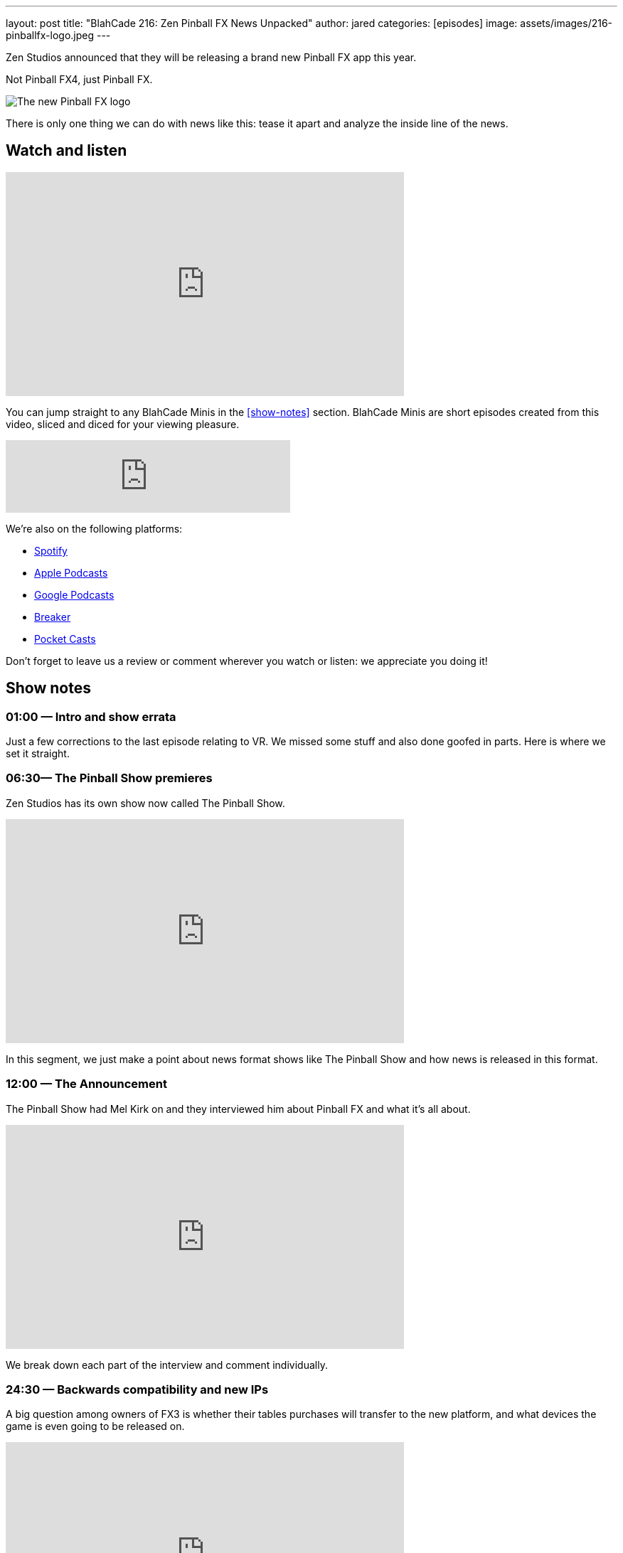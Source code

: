 ---
layout: post
title:  "BlahCade 216: Zen Pinball FX News Unpacked"
author: jared
categories: [episodes]
image: assets/images/216-pinballfx-logo.jpeg
---

Zen Studios announced that they will be releasing a brand new Pinball FX app this year. 

Not Pinball FX4, just Pinball FX.

image::216-pinballfx-logo.jpeg[The new Pinball FX logo]

There is only one thing we can do with news like this: tease it apart and analyze the inside line of the news.

== Watch and listen

video::_IU_RCOl83w[youtube, width=560, height=315]

You can jump straight to any BlahCade Minis in the <<show-notes>> section.
BlahCade Minis are short episodes created from this video, sliced and diced for your viewing pleasure.

++++
<iframe src="https://anchor.fm/blahcade-pinball-podcast/embed/episodes/Zen-Pinball-FX-News-Unpacked-e1bkfqu" height="102px" width="400px" frameborder="0" scrolling="no"></iframe>
++++

We're also on the following platforms:

* https://open.spotify.com/show/0Kw9Ccr7adJdDsF4mBQqSu[Spotify]

* https://podcasts.apple.com/us/podcast/blahcade-podcast/id1039748922?uo=4[Apple Podcasts]

* https://podcasts.google.com/feed/aHR0cHM6Ly9zaG91dGVuZ2luZS5jb20vQmxhaENhZGVQb2RjYXN0LnhtbA?sa=X&ved=0CAMQ4aUDahgKEwjYtqi8sIX1AhUAAAAAHQAAAAAQlgI[Google Podcasts]

* https://www.breaker.audio/blahcade-podcast[Breaker]

* https://pca.st/jilmqg24[Pocket Casts]

Don't forget to leave us a review or comment wherever you watch or listen: we appreciate you doing it!

== Show notes

=== 01:00 — Intro and show errata

Just a few corrections to the last episode relating to VR. We missed some stuff and also done goofed in parts. Here is where we set it straight.

=== 06:30— The Pinball Show premieres

Zen Studios has its own show now called The Pinball Show.

video::_IU_RCOl83w[youtube, width=560, height=315]

In this segment, we just make a point about news format shows like The Pinball Show and how news is released in this format.

=== 12:00 — The Announcement

The Pinball Show had Mel Kirk on and they interviewed him about Pinball FX and what it’s all about.

video::CtDB12Z4X1U[youtube, width=560, height=315]

We break down each part of the interview and comment individually.

=== 24:30 — Backwards compatibility and new IPs

A big question among owners of FX3 is whether their tables purchases will transfer to the new platform, and what devices the game is even going to be released on.

video::CNUEqbUkE4s[youtube, width=560, height=315]

Based on what Mel Kirk says, we speculate why the licensors probably want you to repurchase, even if Zen doesn’t.

Mel also confirmed that there will be a heap of new IPs in Pinball FX this year, including an additional Star Wars table announced in the next show.

News about physics as well. 😉

=== 41:00 — New engine and physics across all tables

Why is a new engine good news for consumers?

video::Q6vknXaw_-0[youtube, width=560, height=315]

It means easier and faster game development and better quality control for cross-platform releases.
But it might also mean better opportunities with Arcade 1UP with more advanced pinball titles.

=== 49:00 — Battle Royale

The single biggest addition to the game will be Pinball Royale, an online multiplayer battle royale style game.

video::PNQAbcvcWUg[youtube, width=560, height=315]

Zen is looking to get in the Fortnite, PUBG, Rocket League market with a heavy influence on Tetris 99.

If you’ve not seen this game, it looks a bit like this.

image::216-tetris99.jpeg[Tetris 99 screenshot]

Mel confirmed that they took a lot of inspiration from the mechanics of Tetris 99 so this could be a lot of fun.

== Thanks for listening

Thanks for watching or listening to this episode: we hope you enjoyed it.

If you liked the episode, please consider leaving a review about the show on https://podcasts.apple.com/au/podcast/blahcade-podcast/id1039748922[Apple Podcasts]. 
Reviews matter, and we appreciate the time you invest in writing them.

https://www.blahcadepinball.com/support-the-show.html[Say thanks^]:: If you want to say thanks for this episode, click the link to learn about more ways you can help the show.

https://www.blahcadepinball.com/backglass.html[Cabinet backbox art]:: If you want to make your digital pinball cabinet look amazing, why not use some of our free backglass images in your build.

